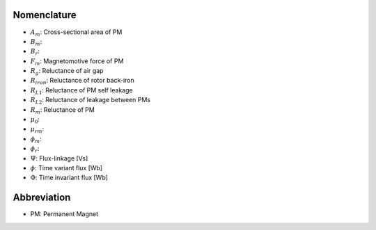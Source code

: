 ************
Nomenclature
************

- :math:`A_m`: Cross-sectional area of PM
- :math:`B_m`: 
- :math:`B_r`: 
- :math:`F_m`: Magnetomotive force of PM
- :math:`R_{g}`: Reluctance of air gap
- :math:`R_{iron}`: Reluctance of rotor back-iron
- :math:`R_{L1}`: Reluctance of PM self leakage
- :math:`R_{L2}`: Reluctance of leakage between PMs
- :math:`R_m`: Reluctance of PM
- :math:`\mu_0`:
- :math:`\mu_{rm}`:
- :math:`\phi_m`: 
- :math:`\phi_r`:  
- :math:`\Psi`: Flux-linkage [Vs]
- :math:`\phi`: Time variant flux [Wb]
- :math:`\Phi`: Time invariant flux [Wb]



************
Abbreviation
************

- PM: Permanent Magnet
